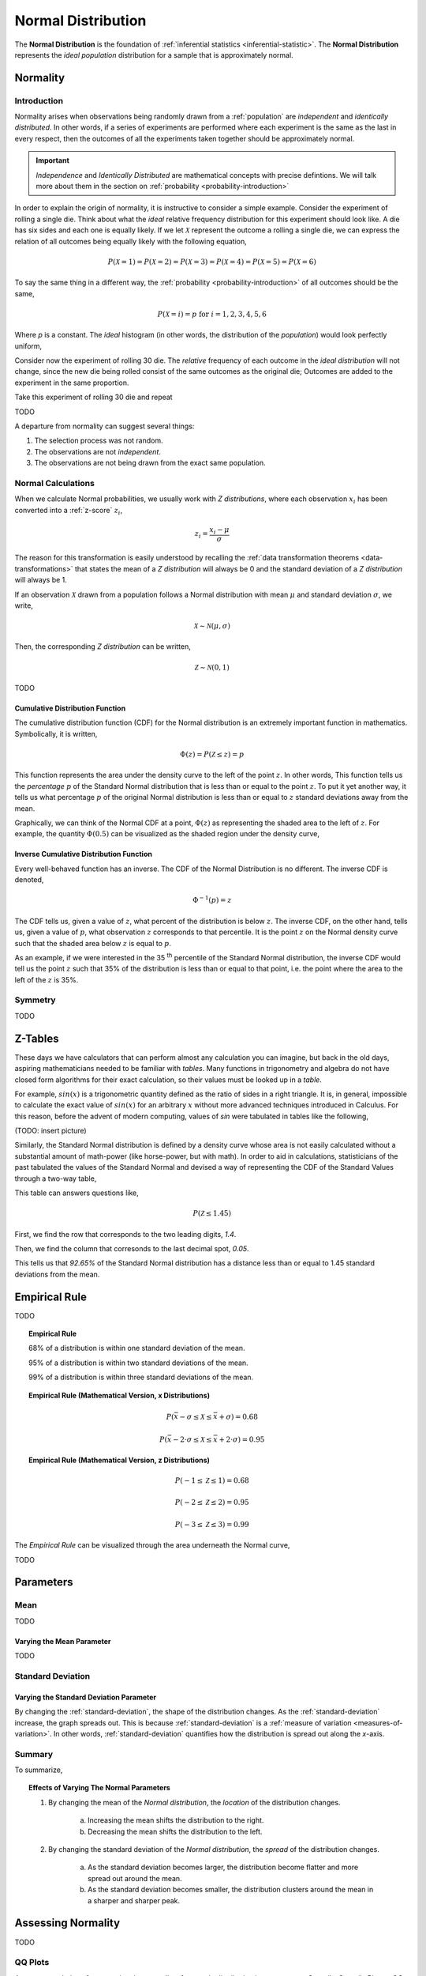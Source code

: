 .. _normal_distribution:

===================
Normal Distribution
===================


The **Normal Distribution** is the foundation of :ref:`inferential statistics <inferential-statistic>`. The **Normal Distribution** represents the *ideal population* distribution for a sample that is approximately normal. 

.. _normality:

Normality 
=========

.. _normality_introduction:

Introduction
------------

Normality arises when observations being randomly drawn from a :ref:`population` are *independent* and *identically distributed*. In other words, if a series of experiments are performed where each experiment is the same as the last in every respect, then the outcomes of all the experiments taken together should be approximately normal. 

.. important::

    *Independence* and *Identically Distributed* are mathematical concepts with precise defintions. We will talk more about them in the section on :ref:`probability <probability-introduction>` 

In order to explain the origin of normality, it is instructive to consider a simple example.  Consider the experiment of rolling a single die. Think about what the *ideal* relative frequency distribution for this experiment should look like. A die has six sides and each one is equally likely. If we let :math:`\mathcal{X}` represent the outcome a rolling a single die, we can express the relation of all outcomes being equally likely with the following equation, 

.. math::

    P(\mathcal{X}=1) = P(\mathcal{X}=2) = P(\mathcal{X}=3) = P(\mathcal{X}=4) = P(\mathcal{X}=5) = P(\mathcal{X}=6)

To say the same thing in a different way, the :ref:`probability <probability-introduction>` of all outcomes should be the same,

.. math::

    P(\mathcal{X}=i) = p \text{ for }   i = 1, 2, 3, 4, 5, 6 

Where *p* is a constant. The *ideal* histogram (in other words, the distribution of the *population*) would look perfectly uniform,

.. plot:: _scripts/py/plotsexamples/04_ex01_die_roll.py

Consider now the experiment of rolling 30 die. The *relative* frequency of each outcome in the *ideal distribution* will not change, since the new die being rolled consist of the same outcomes as the original die; Outcomes are added to the experiment in the same proportion. 

Take this experiment of rolling 30 die and repeat 

TODO

A departure from normality can suggest several things: 

1. The selection process was not random.
2. The observations are not *independent*.
3. The observations are not being drawn from the exact same population.

.. _normal_calculations:

Normal Calculations
-------------------

When we calculate Normal probabilities, we usually work with *Z distributions*, where each observation :math:`x_i` has been converted into a :ref:`z-score` :math:`z_i`,

.. math::

	z_i = \frac{x_i - \mu}{\sigma}
	
The reason for this transformation is easily understood by recalling the :ref:`data transformation theorems <data-transformations>` that states the mean of a *Z distribution* will always be 0 and the standard deviation of a *Z distribution* will always be 1. 

If an observation :math:`\mathcal{X}` drawn from a population follows a Normal distribution with mean :math:`\mu` and standard deviation :math:`\sigma`, we write,

.. math::

	\mathcal{X} \sim \mathcal{N}(\mu, \sigma)
	
Then, the corresponding *Z distribution* can be written,

.. math::

	\mathcal{Z} \sim \mathcal{N}(0, 1)
	
TODO

.. _normal_cdf:

Cumulative Distribution Function
********************************

The cumulative distribution function (CDF) for the Normal distribution is an extremely important function in mathematics. Symbolically, it is written,

.. math::

	\Phi(z) = P(\mathcal{Z} \leq z) = p
	
This function represents the area under the density curve to the left of the point :math:`z`. In other words, This function tells us the *percentage* :math:`p` of the Standard Normal distribution that is less than or equal to the point :math:`z`. To put it yet another way, it tells us what percentage :math:`p` of the original Normal distribution is less than or equal to :math:`z` standard deviations away from the mean.

Graphically, we can think of the Normal CDF at a point, :math:`\Phi(z)` as representing the shaded area to the left of :math:`z`. For example, the quantity :math:`\Phi(0.5)` can be visualized as the shaded region under the density curve,

.. plot:: _scripts/py/plotsdistributions/normal/normal_distribution_cdf.py

.. _normal_inverse_cdf:

Inverse Cumulative Distribution Function
****************************************

Every well-behaved function has an inverse. The CDF of the Normal Distribution is no different. The inverse CDF is denoted,

.. math::

	\Phi^{-1}(p) = z
	
The CDF tells us, given a value of :math:`z`, what percent of the distribution is below :math:`z`. The inverse CDF, on the other hand, tells us, given a value of :math:`p`, what observation :math:`z` corresponds to that percentile. It is the point :math:`z` on the Normal density curve such that the shaded area below :math:`z` is equal to :math:`p`.

As an example, if we were interested in the 35 :sup:`th` percentile of the Standard Normal distribution, the inverse CDF would tell us the point :math:`z` such that 35% of the distribution is less than or equal to that point, i.e. the point where the area to the left of the :math:`z` is 35%.

.. plot:: _scripts/py/plotsdistributions/normal/normal_distribution_inverse.py

.. _normal_symmetry:

Symmetry
--------

TODO 

.. _z_table_reference:

Z-Tables
========

These days we have calculators that can perform almost any calculation you can imagine, but back in the old days, aspiring mathematicians needed to be familiar with *tables*. Many functions in trigonometry and algebra do not have closed form algorithms for their exact calculation, so their values must be looked up in a *table*.

For example, :math:`sin(x)` is a trigonometric quantity defined as the ratio of sides in a right triangle. It is, in general, impossible to calculate the exact value of :math:`sin(x)` for an arbitrary :math:`x` without more advanced techniques introduced in Calculus. For this reason, before the advent of modern computing, values of *sin* were tabulated in tables like the following,

(TODO: insert picture)

Similarly, the Standard Normal distribution is defined by a density curve whose area is not easily calculated without a substantial amount of math-power (like horse-power, but with math). In order to aid in calculations, statisticians of the past tabulated the values of the Standard Normal and devised a way of representing the CDF of the Standard Values through a two-way table,

.. image:: ../../_static/img/math/tables/table_positive_z.png
	:align: center

This table can answers questions like,

.. math::

	P(\mathcal{Z} \leq 1.45)
	

First, we find the row that corresponds to the two leading digits, `1.4`. 

.. image:: ../../_static/img/math/tables/table_positive_z_example_step1.png
	:align: center

Then, we find the column that corresonds to the last decimal spot, `0.05`. 

.. image:: ../../_static/img/math/tables/table_positive_z_example_step2.png
	:align: center

This tells us that `92.65%` of the Standard Normal distribution has a distance less than or equal to 1.45 standard deviations from the mean.
 
.. _empirical_rule:

Empirical Rule
==============

TODO 

.. topic:: Empirical Rule

	68% of a distribution is within one standard deviation of the mean.
	
	95% of a distribution is within two standard deviations of the mean.
	
	99% of a distribution is within three standard deviations of the mean.
	
.. topic:: Empirical Rule (Mathematical Version, x Distributions)

	.. math::
		
		P(\bar{x} - \sigma \leq \mathcal{X} \leq \bar{x} + \sigma) = 0.68
	
	.. math::
		
		P(\bar{x} - 2 \cdot \sigma \leq \mathcal{X} \leq \bar{x} + 2 \cdot \sigma) = 0.95

.. topic:: Empirical Rule (Mathematical Version, z Distributions)

	.. math::
		
		P(-1 \leq \mathcal{Z} \leq 1) = 0.68
	
	.. math::
		
		P(-2 \leq \mathcal{Z} \leq 2) = 0.95
		
	.. math::
		
		P(-3 \leq \mathcal{Z} \leq 3) = 0.99

The *Empirical Rule* can be visualized through the area underneath the Normal curve,

.. image:: ../../_static/img/math/distributions/normal/normal_distribution_empirical_rule.png
    :align: center

TODO

.. _normal_parameters:

Parameters
==========

Mean
----

TODO 

Varying the Mean Parameter
**************************

TODO

Standard Deviation
------------------

Varying the Standard Deviation Parameter
****************************************

By changing the :ref:`standard-deviation`, the shape of the distribution changes. As the :ref:`standard-deviation` increase, the graph spreads out. This is because :ref:`standard-deviation` is a :ref:`measure of variation <measures-of-variation>`. In other words, :ref:`standard-deviation` quantifies how the distribution is spread out along the *x*-axis.

.. plot:: _scripts/py/plotsdistributions/normal/normal_distribution_parameters.py

Summary
-------

To summarize,

.. topic:: Effects of Varying The Normal Parameters

	1. By changing the mean of the *Normal distribution*, the *location* of the distribution changes. 
		
		a. Increasing the mean shifts the distribution to the right. 
		
		b. Decreasing the mean shifts the distribution to the left.
		 
	2. By changing the standard deviation of the *Normal distribution*, the *spread* of the distribution changes. 

		a. As the standard deviation becomes larger, the distribution become flatter and more spread out around the mean. 
		
		b. As the standard deviation becomes smaller, the distribution clusters around the mean in a sharper and sharper peak. 

.. _assessing-normality:

Assessing Normality
===================

TODO

.. _qq-plots: 

QQ Plots
--------

A common technique for assessing the *normality* of a sample distribution is to generate a *Quantile-Quantile Plot*, or *QQ Plot* for short. QQ plots provide a visual representation of a sample's *normality* by plotting the percentiles of a sample distribution against the percentiles of the theoretical Normal Distribution. 

The exact steps for generating a QQ plot are given below,

1. Find the :ref`order statistics <order_statistics>` of the distribution. In other words, sort the sample in *ascending* order.

.. note::

	Step 1 is equivalent to finding the :ref:`percentiles <percentile>` of the sample distribution.

2. Standarize the sorted sample, i.e. find each observation's :ref:`z-score`.

3. Find the theoretical percentiles from the Standard Normal Distribution for each ordered observation.

4. Plot the actual percentiles versus the theoretical percentiles in the x-y plane.

Consider the following simplified example. Let the sample :math:`S` be given by,

.. math::

	S = \{ 10, 15, 20, 30 \}	
	
The sample statistics for this distribution are given by,

.. math::

	\bar{x} = 18.75
	
.. math::

	s \approx 8.54
	
Standardizing each observation and rounding to the second decimal spot,

.. math::
	
	Z = \{ -1.02, -0.44, 0.15, 1.32 \}
	
Then, we construct the theoretical percentiles of the Standard Normal distribution for a sample of size :math:`n = 4`. To do so, we take the inverse CDF of the sample percentile,

.. math::

	\Phi^{-1}(\frac{i}{n+1})
	
For :math:`i = 1, 2, ... , n `. Note the denominator of :math:`n+1`. If it is surprising the denominator is :math:`n+1` instead of `n`, read through the :ref:`order statistics section <order-statistics>`. There are *n* observations, but these values divide the number line into *n + 1* intervals.

In this example, we would find,

.. math:: 
	
	Z_{ \text{theoretical} } = \{ \Phi^{-1}(\frac{1}{5}), \Phi^{-1}(\frac{2}{5}), \Phi^{-1}(\frac{3}{5}), \Phi^{-1}(\frac{4}{5}) \}
	
.. math::

	Z_{\text{theoretical}} = \{ -0.842, -0.253, 0.253, 0.842 \}
	
After constructing the theoretical percentiles, we create a scatter plot using the order paired,

	( actual percentile, theoretical percentiles )
	
If the sample distribution is Normal, we should observe a linear relationship between the x-value and the y-value of this scatter plot. The following plot is the QQ plot summarizes the normality of this example,

.. plot:: _scripts/py/plotsother/qq_plot_simple.py

We notice an approximately linear relationship between the observed percentiles and the theoretical percentile, and thus we conclude there is no evidence to suggest the distribution is not normal.

.. important::

	The phrasing here is important! We have **not** shown the distribution is Normal. We have only provided evidence to contradict the claim the distribution is **not** Normal. In other words, we have demonstrated the falsity of a negative claim; we have not demonstrated the truth of a postive claim.

Relation To Other Distributions
===============================

The :ref:`normal_distribution` is deeply connected with many different areas of mathematics. It pops up everywhere, from `quantum mechanics <https://en.wikipedia.org/wiki/Wave_packet>`_ to `finance <https://www.investopedia.com/articles/investing/102014/lognormal-and-normal-distribution.asp#:~:text=When%20the%20investor%20continuously%20compounds,time%20in%20a%20normal%20distribution.>`_. The reach of the *normal distribution* is far and wide.

.. _normal-binomial-approximation:

Normal As An Approximation of the Binomial
------------------------------------------

TODO 

.. topic:: Conditions for Approximation
   
    :math:`n \cdot p \geq 10`

    :math:`n \cdot (1 - p) \geq 10`

.. _normal-poisson-approximation:

Poisson As An Approximation of the Normal
-----------------------------------------

TODO

.. topic:: Conditions for Approximation
        
    :math:`	\lambda \leq \leq 0`
